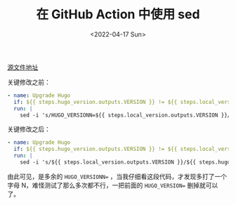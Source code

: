 #+TITLE: 在 GitHub Action 中使用 sed
#+DATE: <2022-04-17 Sun>
#+HUGO_TAGS: 技术

[[https://github.com/tianheg/docker-hugo/blob/de93b960f0e472ee4a7a8cacb9449bdfb2b57764/.github/workflows/check-release.yml][源文件地址]]

关键修改之前：

#+BEGIN_SRC yml
- name: Upgrade Hugo
  if: ${{ steps.hugo_version.outputs.VERSION }} != ${{ steps.local_version.outputs.VERSION }}
  run: |
    sed -i 's/HUGO_VERSIONN=${{ steps.local_version.outputs.VERSION }}/HUGO_VERSION=${{ steps.hugo_version.outputs.VERSION }}/' Dockerfile
#+END_SRC

关键修改之后：

#+BEGIN_SRC yml
- name: Upgrade Hugo
  if: ${{ steps.hugo_version.outputs.VERSION }} != ${{ steps.local_version.outputs.VERSION }}
  run: |
    sed -i 's/${{ steps.local_version.outputs.VERSION }}/${{ steps.hugo_version.outputs.VERSION }}/' Dockerfile
#+END_SRC

由此可见，是多余的 =HUGO_VERSIONN== ，当我仔细看这段代码，才发现多打了一个字母 N，难怪测试了那么多次都不行，一把前面的 =HUGO_VERSION== 删掉就可以了。
